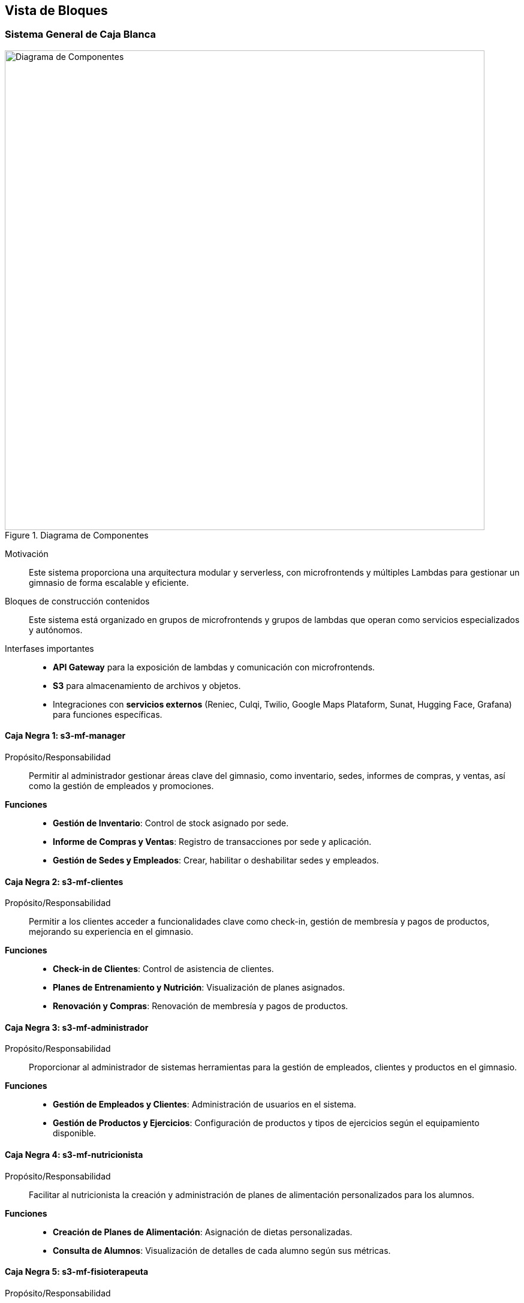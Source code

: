 ifndef::imagesdir[:imagesdir: ../images]

[[section-building-block-view]]


== Vista de Bloques

ifdef::arc42help[]

endif::arc42help[]

=== Sistema General de Caja Blanca

ifdef::arc42help[]

endif::arc42help[]

image::dia-compos.svg[alt="Diagrama de Componentes", title="Diagrama de Componentes", width=800]

Motivación::

Este sistema proporciona una arquitectura modular y serverless, con microfrontends y múltiples Lambdas para gestionar un gimnasio de forma escalable y eficiente.


Bloques de construcción contenidos::
Este sistema está organizado en grupos de microfrontends y grupos de lambdas que operan como servicios especializados y autónomos.

Interfases importantes::
- **API Gateway** para la exposición de lambdas y comunicación con microfrontends.
- **S3** para almacenamiento de archivos y objetos.
- Integraciones con **servicios externos** (Reniec, Culqi, Twilio, Google Maps Plataform, Sunat, Hugging Face, Grafana) para funciones específicas.

ifdef::arc42help[]

endif::arc42help[]

==== Caja Negra 1: s3-mf-manager

Propósito/Responsabilidad::
Permitir al administrador gestionar áreas clave del gimnasio, como inventario, sedes, informes de compras, y ventas, así como la gestión de empleados y promociones.

**Funciones**::
- **Gestión de Inventario**: Control de stock asignado por sede.
- **Informe de Compras y Ventas**: Registro de transacciones por sede y aplicación.
- **Gestión de Sedes y Empleados**: Crear, habilitar o deshabilitar sedes y empleados.

==== Caja Negra 2: s3-mf-clientes

Propósito/Responsabilidad::
Permitir a los clientes acceder a funcionalidades clave como check-in, gestión de membresía y pagos de productos, mejorando su experiencia en el gimnasio.

**Funciones**::
- **Check-in de Clientes**: Control de asistencia de clientes.
- **Planes de Entrenamiento y Nutrición**: Visualización de planes asignados.
- **Renovación y Compras**: Renovación de membresía y pagos de productos.

==== Caja Negra 3: s3-mf-administrador

Propósito/Responsabilidad::
Proporcionar al administrador de sistemas herramientas para la gestión de empleados, clientes y productos en el gimnasio.

**Funciones**::
- **Gestión de Empleados y Clientes**: Administración de usuarios en el sistema.
- **Gestión de Productos y Ejercicios**: Configuración de productos y tipos de ejercicios según el equipamiento disponible.

==== Caja Negra 4: s3-mf-nutricionista

Propósito/Responsabilidad::
Facilitar al nutricionista la creación y administración de planes de alimentación personalizados para los alumnos.

**Funciones**::
- **Creación de Planes de Alimentación**: Asignación de dietas personalizadas.
- **Consulta de Alumnos**: Visualización de detalles de cada alumno según sus métricas.

==== Caja Negra 5: s3-mf-fisioterapeuta

Propósito/Responsabilidad::
Permitir al fisioterapeuta gestionar planes de recuperación y adaptación de entrenamientos según el historial de lesiones del cliente.

**Funciones**::
- **Planes de Recuperación de Lesiones**: Creación de rutinas de recuperación adaptadas.
- **Consulta de Métricas y Planes**: Información detallada para planificar la recuperación.

==== Caja Negra 6: s3-mf-entrenador

Propósito/Responsabilidad::
Gestionar y personalizar planes de entrenamiento para los alumnos individuales.

**Funciones**::
- **Creación de Planes de Entrenamiento**: Desarrollo de rutinas personalizadas.
- **Asignación y Medición de Métricas**: Registro de métricas de progreso.
- **Consulta de Planes Nutricionales y de Recuperación**: Acceso a información nutricional y de recuperación.

==== Caja Negra 7: s3-mf-instructor

Propósito/Responsabilidad::
Administrar entrenamientos grupales, permitiendo crear planes de entrenamiento comunes para los grupos de clientes.

**Funciones**::
- **Planes Grupales de Entrenamiento**: Asignación y seguimiento de objetivos de grupo.

==== Caja Negra 8: s3-mf-encargado

Propósito/Responsabilidad::
Coordinar eventos, tareas y control de stock en la sede del gimnasio.

**Funciones**::
- **Gestión de Eventos y Horarios**: Creación de eventos y asignación de tareas.
- **Solicitud de Productos**: Solicitud de renovación de stock al administrador.
- **Gestión de Empleados**: Control de empleados en la sede.

==== Caja Negra 9: s3-mf-recepcionista

Propósito/Responsabilidad::
Atención directa a clientes para la actualización de pagos y gestión de notificaciones.

**Funciones**::
- **Notificaciones y Constancias**: Envío de mensajes internos y constancias de ventas.
- **Pagos Presenciales**: Gestión de pagos realizados en el gimnasio.

==== Caja Negra 10: s3-mf-principal

Propósito/Responsabilidad::
Interfaz de inicio del sistema donde los usuarios acceden a la información básica del gimnasio y pueden iniciar sesión.

**Funciones**::
- **Vista de Información**: Información general del gimnasio y sus servicios.
- **Inicio de Sesión**: Autenticación de usuarios registrados.
  
==== Caja Negra 11: gestionar-usuarios

_**Propósito/Responsabilidad**_: Gestión de usuarios en el sistema, incluyendo creación, actualización y autenticación.

_**Interfase(s)**_: 
- Obtención de información de usuarios.
- Confirmación de correo electrónico.
- Recuperación de contraseña.
- Gestión de contraseñas.

_**Lambda(s)**_:

- **HU-TP-00 (GET)**

- **HU-TP-01_LAM-001 (PUT, POST)**

- **HU-TP-02 (PATCH, PUT)**

- **HU-TP-88 (PUT, POST)**

==== Caja Negra 12: gestionar-clientes

_**Propósito/Responsabilidad**_: Administración de los datos y roles de los clientes, incluyendo la creación y actualización de información.

_**Interfase(s)**_: 
- Creación de nuevos clientes.
- Actualización de roles.
- Recuperación de información de clientes.

_**Lambda(s)**_:

- **HU-TP-04_LAM-002 (PATCH)**

- **HU-TP-04_LAM-001 (POST)**

- **HU-TP-04_LAM-005 (GET)**

- **HU-TP-41_LAM-001 (GET, OPTIONS)**

- **HU-TP-35_LAM-001 (GET)**

- **HU-TP-25_LAM-001 (GET, PATCH, OPTIONS)**

- **HU-TP-35_LAM-001 (GET, OPTIONS)**

==== Caja Negra 13: gestionar-alumnos

_**Propósito/Responsabilidad**_: Gestión de la información de alumnos y métricas corporales asociadas.

_**Interfase(s)**_: 
- Consulta de alumnos por entrenador.
- Recuperación de métricas corporales.

_**Lambda(s)**_:

- **HU-TP-26_LAM-002 (GET)**

- **HU-TP-23_LAM-001 (GET, OPTIONS)**

==== Caja Negra 14: gestionar-empleados

_**Propósito/Responsabilidad**_: Administración del personal, incluyendo su registro, asistencia y estado de activación.

_**Interfase(s)**_: 
- Listado de empleados.
- Registro de nuevos empleados.
- Gestión de asistencias.
- Actualización del estado de activación.

_**Lambda(s)**_:

- **HU-TP-57_LAM-001 (GET)**

- **HU-TP-57_LAM-002 (GET)**

- **HU-TP-57_LAM-003 (GET)**

- **HU-TP-73_LAM-001 (GET, POST)**

- **HU-TP-74_LAM-001 (GET, OPTIONS)**

- **HU-TP-75_LAM-001 (GET, OPTIONS, POST, PUT)**

==== Caja Negra 15: gestionar-alumnos-por-rango

_**Propósito/Responsabilidad**_: Gestión de la consulta de alumnos y clientes en función de client_id o staff_id.

_**Interfase(s)**_: 
- Consulta de alumnos asociados a un entrenador.
- Obtención de detalles de un cliente específico.

_**Lambda(s)**_:

- **HU-TP-26_LAM-002 (GET)**

==== Caja Negra 16: gestionar-sedes

_**Propósito/Responsabilidad**_: Administración de las sedes, incluyendo su registro y actualización.

_**Interfase(s)**_: 
- Registro de nuevas sedes.
- Listado de sedes activas o inactivas.
- Actualización del estado de las sedes.

_**Lambda(s)**_:

- **HU-TP-76_LAM-001 (POST)**

- **HU-TP-77_LAM-001 (GET, PUT)**

==== Caja Negra 17: gestionar-productos

_**Propósito/Responsabilidad**_: Gestión de productos en la base de datos, permitiendo consultas y actualizaciones.

_**Interfase(s)**_: 
- Consulta de productos por nombre y tipo.
- Actualización de la sede de un producto.
- Recuperación de detalles de productos.

_**Lambda(s)**_:

- **HU-TP-17_LAM-001 (GET)**

- **HU-TP-67_LAM-001 (GET, PUT)**

- **HU-TP-68_LAM-001 (GET)**

- **HU-TP-84_LAM-001 (GET, POST, PUT, DELETE)**

- **HU-TP-87_LAM-001 (OPTIONS, POST, GET, PATCH)**

==== Caja Negra 18: gestionar-membresias

_**Propósito/Responsabilidad**_: Administración de las membresías y su asignación a los clientes.

_**Interfase(s)**_: 
- Listado de todas las membresías.
- Asignación de una membresía a un cliente.
- Actualización de suscripciones de alumnos.

_**Lambda(s)**_:

- **HU-TP-04_LAM-003 (GET, POST)**

- **HU-TP-04_LAM-004 (POST)**

- **HU-TP-21_LAM-001 (GET, POST)**

- **HU-TP-78_LAM-001 (GET, POST)**

- **HU-TP-79_LAM-001 (GET, PUT)**

==== Caja Negra 19: gestionar-compras

_**Propósito/Responsabilidad**_: Registrar y gestionar reportes de compra, incluyendo la obtención de tipos de productos y generación de informes de compra.

_**Interfase(s)**_: 
- Registro de compras mediante POST.
- Obtención de tipos de productos y listados mediante POST.
- Respuesta de ruta no encontrada mediante GET.

_**Lambda(s)**_:

- **HU-TP-61_LAM-001 (POST, GET)**


==== Caja Negra 20: gestionar-ventas

_**Propósito/Responsabilidad**_: Procesar la compra de artículos online, manejando transacciones de productos y membresías.

_**Interfase(s)**_: 
- Procesamiento de pagos mediante Culqi para productos y membresías.
- Generación de boletas electrónicas con SUNAT y envío de confirmaciones a clientes mediante SendGrid.

_**Lambda(s)**_:

- **HU-TP-18_LAM-001 (POST)**


==== Caja Negra 21: gestionar-métricas-del-alumno

_**Propósito/Responsabilidad**_: Consultar y registrar métricas corporales de los alumnos, incluyendo el cálculo del Índice de Masa Corporal (IMC).

_**Interfase(s)**_: 
- Consulta de métricas corporales mediante GET.
- Registro de métricas mediante POST.
- Gestión de métricas nutricionales y objetivos desde la perspectiva de un nutricionista.

_**Lambda(s)**_:

- **HU-TP-14_LAM-001 (GET)**

- **HU-TP-22_LAM-001 (POST)**

- **HU-TP-89_LAM-001 (GET, POST)**

==== Caja Negra 22: gestionar-reporte-de-estadisticas

_**Propósito/Responsabilidad**_: Visualizar y descargar reportes de compra aplicando filtros.

_**Interfase(s)**_: 
- Visualización de reportes de compra mediante POST.
- Descarga de reportes en formato PDF.

_**Lambda(s)**_:

- **HU-TP-62_LAM-001 (POST)**

==== Caja Negra 23: gestionar-plan-de-alimentación

_**Propósito/Responsabilidad**_: Generar y guardar planes de nutrición personalizados para los clientes.

_**Interfase(s)**_: 
- Creación de planes de nutrición mediante POST.
- Visualización del último plan de nutrición de un cliente mediante GET.

_**Lambda(s)**_:

- **HU-TP-34_LAM-001 (POST)**

- **HU-TP-13_LAM-001 (GET)**

- **HU-TP-36 (GET)**


==== Caja Negra 24: gestionar-plan-de-entrenamiento

_**Propósito/Responsabilidad**_: Generar y gestionar planes de entrenamiento personalizados para los clientes.

_**Interfase(s)**_: 
- Creación de planes de entrenamiento mediante POST.
- Recuperación de planes de entrenamiento mediante GET.
- Mantenimiento de registros de ejercicios mediante POST y PUT.

_**Lambda(s)**_:

- **HU-TP-11_LAM-001 (GET, POST, OPTIONS)**

- **HU-TP-27_LAM-001 (POST, GET)**

- **HU-TP-28_LAM-001 (POST, GET)**

- **HU-TP-30_LAM-001 (GET, POST, PUT)**

==== Caja Negra 25: gestionar-plan-de-tratamiento

_**Propósito/Responsabilidad**_: Generar y gestionar planes de tratamiento personalizados para clientes premium.

_**Interfase(s)**_: 
- Creación de planes de tratamiento mediante POST.
- Visualización de planes de tratamiento mediante GET.

_**Lambda(s)**_:

- **HU-TP-40_LAM-001 (GET, POST, UPDATE)**

- **HU-TP-38_LAM-001 (POST)**

- **HU-TP-38_LAM-002 (POST)**

- **HU-TP-39_LAM-001 (GET)**

- **HU-TP-40_LAM-002 (GET, POST)**

- **HU-TP-90_LAM-001 (GET)** 

==== Caja Negra 26: gestionar-eventos

_**Propósito/Responsabilidad**_: Permitir la consulta y registro de eventos para los alumnos.

_**Interfase(s)**_: 
- Consulta de eventos mediante GET.
- Registro de eventos mediante POST.

_**Lambda(s)**_:

- **HU-TP-10_LAM-001 (GET, POST)**

- **HU-TP-50_LAM-001 (GET, PUT)**

- **HU-TP-49_LAM-001 (GET, POST)**

==== Caja Negra 27: gestionar-check-in-empleados

_**Propósito/Responsabilidad**_: Facilitar el registro de entrada de los empleados en la sede.

_**Interfase(s)**_: 
- Registro de check-in mediante POST.
- Consulta de ubicación de la sede mediante GET.

_**Lambda(s)**_:

- **HU-TP-09_LAM-001 (POST, GET)**


ifdef::arc42help[]

endif::arc42help[]


=== Nivel 2

ifdef::arc42help[]

endif::arc42help[]

==== Caja Negra 11: gestionar-usuarios

===== Caja Blanca 1: HU-TP-00 (GET)
Esta lambda permite obtener información de un usuario específico mediante su username, realizando una búsqueda en las tablas de clientes (t_clients) y personal (t_staff) unidas a la tabla de usuarios (t_users) para obtener datos como el nombre completo, rol y URL de imagen del usuario.

===== Caja Blanca 2: HU-TP-01_LAM-001 (PUT, POST)
Esta lambda proporciona la confirmación de correo electrónico y el inicio de sesión para usuarios en un User Pool de Cognito, permitiendo en el método PUT confirmar el correo electrónico mediante un código y en el método POST gestionar el inicio de sesión devolviendo tokens de autenticación para usuarios autenticados correctamente.

===== Caja Blanca 3: HU-TP-02 (PATCH, PUT)
Esta lambda gestiona el proceso de recuperación de contraseña para usuarios, permitiendo con el método PATCH enviar un código de verificación al correo del usuario y con el método PUT confirmar el código y establecer una nueva contraseña.

===== Caja Blanca 4: HU-TP-88 (PUT, POST)
Esta lambda permite la gestión de contraseñas y el inicio de sesión de usuarios, actualizando con el método PUT la contraseña del usuario en AWS Cognito y en la base de datos PostgreSQL, y permitiendo con el método POST el inicio de sesión autenticándose mediante Cognito, retornando tokens de autenticación si el inicio es exitoso.

==== Caja Negra 12: gestionar-clientes

===== Caja Blanca 5: HU-TP-04_LAM-002 (PATCH)
Esta lambda actualiza el rol de un usuario en la base de datos y en el servicio de Cognito de AWS, verificando primero que el usuario exista y luego asignándole el rol de "Cliente Regular" en la tabla t_clients y en el perfil de usuario en Cognito.

===== Caja Blanca 6: HU-TP-04_LAM-001 (POST)
Esta lambda gestiona la creación de un nuevo cliente, validando el número de documento usando la API de RENIEC, generando un nombre de usuario único y almacenando los datos del cliente en PostgreSQL, incluyendo una imagen opcional en S3 y registrando al usuario en Cognito con el rol de "cliente".

===== Caja Blanca 7: HU-TP-04_LAM-005 (GET)
Esta lambda recupera la información de un cliente en particular utilizando el clientId como parámetro de búsqueda en la base de datos PostgreSQL, devolviendo datos como número de teléfono, nombres, dirección de ubicación y nombre de membresía o un mensaje de error si el cliente no se encuentra.

===== Caja Blanca 8: HU-TP-41_LAM-001 (GET, OPTIONS)
Este Lambda permite a un fisioterapeuta visualizar la lista de clientes, ofreciendo opciones para buscar clientes específicos por DNI, ID de cliente o membresía (Black o Premium), así como una lista completa de clientes con detalles de su plan de tratamiento, si está disponible.

===== Caja Blanca 9: HU-TP-35_LAM-001 (GET)
Este Lambda permite visualizar una lista de clientes nutricionistas, proporcionando la capacidad de buscar por DNI y filtrar clientes según su membresía, mostrando detalles específicos de un cliente al buscar por client_id, documento (DNI) o membresía.

===== Caja Blanca 10: HU-TP-25_LAM-001 (GET, PATCH, OPTIONS)
Este Lambda busca un cliente en la base de datos por su documento (DNI) y asigna un cliente a un entrenador, gestionando las solicitudes GET y PATCH para retornar datos del cliente y asignar el entrenador correspondiente, además de manejar verificaciones CORS para solicitudes OPTIONS.

===== Caja Blanca 11: HU-TP-35_LAM-001 (GET, OPTIONS)
Esta lambda permite visualizar una lista de clientes nutricionistas, realizando búsquedas por DNI y filtrando según su membresía, y retornando la lista completa de clientes si no se especifican parámetros.

==== Caja Negra 13: gestionar-alumnos

===== Caja Blanca 12: HU-TP-26_LAM-002 (GET)
Esta lambda gestiona la consulta de alumnos y clientes en función de los parámetros client_id o staff_id. Si se recibe un staff_id, se obtiene una lista de alumnos asociados con ese entrenador. Si se proporciona un client_id, se obtienen los detalles de un cliente específico, incluyendo nombre, género, entrenador, sede y membresía.

===== Caja Blanca 13: HU-TP-23_LAM-001 (GET, OPTIONS)
Esta Lambda se encarga de gestionar la información relacionada con los alumnos y sus métricas corporales en un gimnasio. Permite consultar los alumnos asignados a un entrenador específico, obtener detalles de un cliente por su ID, y recuperar las métricas corporales de un cliente. Utiliza consultas SQL para interactuar con la base de datos de PostgreSQL, proporcionando respuestas en formato JSON y manejando diferentes rutas y parámetros de consulta para realizar estas operaciones.

==== Caja Negra 14: gestionar-empleados

===== Caja Blanca 14: HU-TP-57_LAM-001 (GET)
Esta lambda se encarga de listar el personal filtrado por sede y rol. Permite consultar los empleados que trabajan en una sede específica, o en una combinación de sede y rol, utilizando una consulta a la base de datos PostgreSQL. La respuesta agrupa los resultados por sede, proporcionando información sobre cada empleado, como su ID, nombre y rol, facilitando así la gestión del personal de manera más eficiente.

===== Caja Blanca 15: HU-TP-57_LAM-002 (GET)
Esta lambda permite listar los detalles de un empleado específico filtrado por su ID (staff_id). Además, ofrece la opción de descargar esta información en formato PDF. Si el parámetro download se establece en true, se genera un documento PDF que contiene todos los detalles del personal, como nombre, rol, y datos de contacto, que se envía como un archivo adjunto. Si no se solicita la descarga, la información se devuelve en formato JSON. En caso de no encontrar al empleado, se retorna un mensaje de error adecuado.

===== Caja Blanca 16: HU-TP-57_LAM-003 (GET)
Esta lambda permite listar las asistencias del personal dentro de un rango de fechas especificado por los parámetros date_min y date_max. Si alguno de estos parámetros no se proporciona, se retorna un error indicando que son obligatorios. La lambda consulta la base de datos para obtener los registros de asistencia, incluyendo el ID de la asistencia, el ID del empleado, el nombre del empleado, la fecha y los tiempos de entrada y salida. Finalmente, devuelve los datos en formato JSON. En caso de que ocurra un error durante la consulta, se captura y retorna un mensaje de error adecuado.

===== Caja Blanca 17: HU-TP-73_LAM-001 (GET, POST)
Esta lambda se encarga de registrar un nuevo empleado, permitiendo buscar información a través del DNI en la API de Reniec y almacenando los datos obtenidos junto con los datos adicionales del empleado en una base de datos PostgreSQL. Además, genera un nombre de usuario único en función del nombre y apellidos del empleado y crea una entrada en Amazon Cognito para el manejo de autenticación. También permite obtener información sobre géneros, roles y ubicaciones, ofreciendo una funcionalidad completa para la gestión del personal.

===== Caja Blanca 18: HU-TP-74_LAM-001 (GET, OPTIONS)
Esta lambda se encarga de gestionar la información del personal, permitiendo obtener una lista de todos los empleados o buscar uno específico mediante su documento (DNI). Si se llama sin parámetros, devuelve todos los registros de la tabla t_staff. Si se proporciona un DNI, la lambda consulta la base de datos y retorna los datos del empleado correspondiente, manejando adecuadamente posibles errores, como la no existencia del empleado o problemas de conexión a la base de datos.

===== Caja Blanca 19: HU-TP-75_LAM-001 (GET, OPTIONS, POST, PUT)
Esta lambda se encarga de gestionar el estado de activación de un empleado en el sistema. Requiere el parámetro staff_id para identificar al empleado. Si no se proporciona, devuelve un error 400. Luego, consulta la base de datos para obtener el estado actual del empleado y, si existe, invierte su estado (de activo a inactivo o viceversa). Finalmente, actualiza el registro en la base de datos y devuelve un mensaje indicando el nuevo estado del empleado. En caso de errores en la consulta o actualizaciones, se manejan adecuadamente y se retorna un mensaje de error.

==== Caja Negra 15: gestionar-alumnos-por-rango

===== Caja Blanca 20: HU-TP-26_LAM-002 (GET)
Esta lambda gestiona la consulta de alumnos y clientes en función de los parámetros client_id o staff_id. Si se recibe un staff_id, se obtiene una lista de alumnos asociados con ese entrenador. Si se proporciona un client_id, se obtienen los detalles de un cliente específico, incluyendo nombre, género, entrenador, sede y membresía.

==== Caja Negra 16: gestionar-sedes

===== Caja Blanca 21: HU-TP-76_LAM-001 (POST)
Esta lambda se encarga de registrar nuevas sedes en la base de datos. Esta lambda procesa solicitudes POST para mejorar la gestión de las sedes actuales. Al recibir los datos del formulario, verifica la existencia de campos obligatorios como nombre, departamento, provincia, distrito, latitud y longitud. Si se proporciona un archivo de imagen, este se sube a Amazon S3 y se almacena la URL resultante en la base de datos. Finalmente, se inserta un nuevo registro en la tabla t_locations, devolviendo un mensaje de éxito junto con los detalles de la sede registrada.

===== Caja Blanca 22: HU-TP-77_LAM-001 (GET, PUT)
Esta lambda se utiliza para listar y actualizar sedes en la base de datos. Al recibir una solicitud GET, verifica si se desean listar todas las sedes o filtrar por su estado activo, devolviendo la lista correspondiente. Si la solicitud es un PUT, se actualiza el estado de una sede específica según el location_id proporcionado en el cuerpo de la solicitud, asegurándose de que se incluyan los parámetros requeridos y validando que el estado sea un valor booleano. En ambos casos, la lambda responde con un mensaje que indica el éxito de la operación.

==== Caja Negra 17: gestionar-productos

===== Caja Blanca 23: HU-TP-17_LAM-001 (GET)
Esta lambda se encarga de consultar productos en la base de datos, permitiendo filtrar los resultados por el nombre del tipo de producto y/o el nombre del producto. Al recibir una solicitud GET, se construye dinámicamente una consulta SQL basada en los parámetros de consulta proporcionados. Si se incluyen ambos parámetros, se filtra por ambos; si solo uno es proporcionado, se filtra por ese único parámetro. Si no se proporciona ningún filtro, la lambda devolverá todos los productos disponibles. En caso de que no se encuentren productos, se responde con un estado 404, y en caso de error en la operación, se devuelve un estado 500.

===== Caja Blanca 24: HU-TP-67_LAM-001 (GET, PUT)
Esta lambda se encarga de gestionar la información de los productos en una base de datos PostgreSQL, permitiendo buscar productos por ID o nombre, así como asignar una nueva sede a un producto existente. Al recibir una solicitud, evalúa el método HTTP y la ruta para determinar la acción a realizar. Si se utiliza el método GET, permite buscar un producto por su ID o filtrar productos en base a un término de búsqueda. Con el método PUT, actualiza la sede de un producto específico. En ambos casos, la lambda proporciona respuestas adecuadas y códigos de estado HTTP para diferentes situaciones, asegurando una comunicación clara y efectiva con el cliente.

===== Caja Blanca 25: HU-TP-68_LAM-001 (GET)
Esta lambda se encarga de manejar solicitudes HTTP para recuperar detalles de productos desde una base de datos PostgreSQL. Dependiendo de los parámetros de consulta, permite filtrar los productos por ID de sede, tipo de producto y nombre del producto. La función valida los parámetros proporcionados y ejecuta una consulta SQL para devolver los productos que coincidan con los criterios especificados. Si no se encuentra ningún producto, responde con un mensaje de error, y si ocurre un problema durante el proceso, se devuelve un mensaje genérico de error.

===== Caja Blanca 26: HU-TP-84_LAM-001 (GET, POST, PUT, DELETE)
Esta lambda se encarga de gestionar tipos de productos en una base de datos PostgreSQL. Permite crear, leer, actualizar y eliminar registros de tipos de productos a través de una API. Dependiendo del método recibido en la solicitud, la lambda ejecuta diferentes consultas SQL para realizar la acción solicitada, manejando también respuestas adecuadas para los casos en que no se encuentren registros o se envíen métodos no soportados.

===== Caja Blanca 27: HU-TP-87_LAM-001 (OPTIONS, POST, GET, PATCH)
Este Lambda gestiona productos en una base de datos PostgreSQL y permite:
POST: Procesar la subida de archivos de imágenes de productos, convertirlas a un modelo 3D utilizando Gradio, almacenar el modelo en S3 y registrar el producto en la base de datos con su información (tipo, nombre, descripción, precio, URL de la imagen y modelo 3D).
PATCH: Actualizar el estado de un producto específico (activo/inactivo).
GET: Consultar productos de la base de datos con filtros opcionales (tipo de producto, estado de actividad).

==== Caja Negra 18: gestionar-membresias

===== Caja Blanca 28: HU-TP-04_LAM-003 (GET, POST)
Este código permite gestionar las membresías y sedes para los clientes. Con el método GET, se obtienen todas las membresías y sedes disponibles desde la base de datos. Por otro lado, con el método POST, se permite asignar una membresía a un cliente, validando que la frecuencia de pago (en meses) esté entre 1 y 12. Si los datos son válidos, se inserta un nuevo registro de membresía en la tabla t_client_memberships, y se devuelve un mensaje de éxito.

===== Caja Blanca 29: HU-TP-04_LAM-004 (POST)
Este lambda asigna una membresía a un cliente específico. Primero, valida el client_id basado en el user_id proporcionado, y luego inserta una nueva membresía en la tabla t_client_memberships en PostgreSQL. Finalmente, actualiza la fecha de inicio de la membresía del cliente, confirmando así su asignación exitosa.

===== Caja Blanca 30: HU-TP-21_LAM-001 (GET, POST)
Esta lambda permite actualizar la suscripción de un alumno. A través del método GET, puede obtener todas las membresías disponibles o las suscripciones específicas de un cliente usando su client_id. En caso de que no se encuentre ninguna suscripción activa, también se informa al usuario. Por otro lado, el método POST se utiliza para actualizar la suscripción de un alumno. Este método valida si el cliente tiene una suscripción activa y realiza el cobro a través de Culqi, registrando la nueva suscripción en la base de datos y calculando su fecha de finalización.

===== Caja Blanca 31: HU-TP-78_LAM-001 (GET, POST)
Esta lambda permite gestionar las membresías en una base de datos PostgreSQL. Proporciona dos funcionalidades principales: mediante el método POST, permite agregar una nueva membresía con campos como nombre, precio y descripción; si alguno de estos campos está vacío, se devuelve un error. Con el método GET, permite obtener detalles de una membresía específica mediante su ID o listar todas las membresías disponibles en la base de datos. Si se solicita una membresía por ID y no se encuentra, se devuelve un error 404. En caso de errores en las consultas a la base de datos, se maneja adecuadamente el error y se devuelve un mensaje claro al usuario.

===== Caja Blanca 32: HU-TP-79_LAM-001 (GET, PUT)
Esta lambda permite gestionar las membresías en una base de datos PostgreSQL, específicamente habilitando o deshabilitando membresías. Mediante el método GET, se pueden listar todas las membresías disponibles. Con el método PUT, se puede actualizar la información de una membresía existente, como su descripción y precio, o cambiar su estado activo/inactivo. Si el ID de la membresía no se proporciona, se devuelve un error. En caso de éxito, se retorna un mensaje confirmando la activación o desactivación, así como los detalles de la membresía actualizada. Además, maneja adecuadamente los errores y las solicitudes CORS.

==== Caja Negra 19: gestionar-compras

===== Caja Blanca 33: HU-TP-61_LAM-001 (POST, GET)
Este Lambda permite registrar y gestionar reportes de compra. A través del método POST, realiza varias operaciones según la acción solicitada en el cuerpo de la solicitud, como obtener tipos de productos, listar productos por tipo, gestionar productos temporalmente almacenados y generar informes completos de compra, los cuales se almacenan en una base de datos. El método GET devuelve un mensaje de ruta no encontrada.

==== Caja Negra 20: gestionar-ventas

===== Caja Blanca 34: HU-TP-18_LAM-001 (POST)
Esta lambda permite procesar la compra de artículos online, manejando dos tipos de transacciones: productos y membresías. Para productos, procesa el pago a través de Culqi, genera una boleta electrónica con SUNAT, registra la compra en la base de datos PostgreSQL y envía un correo de confirmación al cliente mediante SendGrid con el PDF de la boleta. Para membresías, simplemente procesa el pago a través de Culqi. Incluye manejo de CORS y validaciones para asegurar que las transacciones se realicen correctamente, calculando automáticamente los impuestos (IGV) y generando números de boleta secuenciales para cada compra de productos.

==== Caja Negra 21: gestionar-métricas-del-alumno

===== Caja Blanca 35: HU-TP-14_LAM-001 (GET)
Esta lambda permite consultar y calcular el Índice de Masa Corporal (IMC) de un cliente basándose en sus métricas corporales registradas en la base de datos. A través de parámetros de consulta, se especifica el client_id y el mes del que se desean obtener las métricas. Si se encuentran datos, calcula el IMC y devuelve un mensaje sobre el estado de peso del usuario en función del valor obtenido, junto con las métricas correspondientes. Si no se encuentran métricas para el cliente y mes especificados, se devuelve un mensaje de error. También se maneja la situación en la que no se proporcionan los parámetros requeridos, devolviendo un mensaje indicando que deben ser ingresados.

===== Caja Blanca 36: HU-TP-22_LAM-001 (POST)
Esta lambda permite registrar las métricas corporales de un cliente en la base de datos. A través de una solicitud POST, recibe los datos del cliente, como su ID, altura, peso y medidas corporales. Si los campos requeridos no están completos, devuelve un error con un mensaje informativo. Si todos los datos son válidos, se inserta un nuevo registro de métricas en la tabla correspondiente y se devuelve un mensaje de éxito junto con las métricas registradas. En caso de que ocurra un error durante el proceso de registro, se maneja adecuadamente y se devuelve un mensaje de error.

===== Caja Blanca 37: HU-TP-89_LAM-001 (GET, POST)
Esta lambda se encarga de registrar y gestionar métricas nutricionales de los clientes desde la perspectiva de un nutricionista. Permite la adición de métricas como peso, altura e IMC, así como la creación o actualización de objetivos nutricionales. Si se realiza una solicitud GET con un client_id, devuelve los detalles del cliente y sus métricas, o un mensaje indicando que no tiene métricas registradas. Para las solicitudes POST, valida los datos recibidos y actualiza o inserta en las tablas correspondientes de la base de datos, asegurándose de que no existan duplicados en los nombres de los objetivos nutricionales.

==== Caja Negra 22: gestionar-reporte-de-estadisticas

===== Caja Blanca 38: HU-TP-62_LAM-001 (POST)
Este Lambda permite visualizar reportes de compra y sus detalles, aplicando diversos filtros, como el nombre, orden y unidad temporal. También permite descargar los reportes en formato PDF, facilitando el acceso a la información de compra para el rol de manager.

==== Caja Negra 23: gestionar-plan-de-alimentación

===== Caja Blanca 39: HU-TP-13_LAM-001 (GET)
Esta lambda permite a los clientes visualizar su último plan de nutrición. Cuando se hace una solicitud GET con el parámetro clientId, la función consulta la base de datos para obtener el plan de nutrición más reciente asociado a ese cliente. Si se encuentra un plan, devuelve los detalles del plan junto con los días específicos correspondientes a dicho plan. En caso de que el cliente no tenga un plan registrado, se envía un mensaje de error adecuado.

===== Caja Blanca 40: HU-TP-34_LAM-001 (POST)
Esta lambda permite generar y guardar un plan de nutrición para un cliente. Al recibir una solicitud POST, la función extrae los datos del cuerpo de la solicitud, incluyendo el ID del cliente y la información detallada sobre el plan de nutrición y sus días correspondientes. Si no se proporciona un ID de plan existente, se crea un nuevo registro en la base de datos para el plan de nutrición y se insertan los días asociados. La operación se realiza dentro de una transacción para garantizar la integridad de los datos, y si se completa correctamente, se devuelve un mensaje de éxito junto con el ID del plan de nutrición registrado.

===== Caja Blanca 41: HU-TP-36 (GET)
Esta lambda permite listar los detalles de los planes de nutrición, proporcionando diferentes funcionalidades según los parámetros de consulta. Si se especifica un dietPlanId, se devuelve el plan de nutrición correspondiente junto con sus días asociados. Si se solicita showAll=true, se recuperan todos los planes anteriores, excluyendo el más reciente. En caso de que no se proporcionen parámetros, la función devuelve el último plan de nutrición registrado y sus días. Si ocurren errores durante la operación, se manejan adecuadamente y se devuelven mensajes de error.

==== Caja Negra 24: gestionar-plan-de-entrenamiento

===== Caja Blanca 42: HU-TP-11_LAM-001 (GET, POST, OPTIONS)
Esta lambda se encarga de conectarse a una base de datos PostgreSQL para recuperar información sobre planes de entrenamiento de un cliente específico, los días asociados a un plan de entrenamiento, y los ejercicios programados para un día determinado. Según los parámetros de entrada (clientId, planId, o diaId), ejecuta las consultas correspondientes para obtener la información solicitada. En el método POST, permite crear nuevos planes de entrenamiento, asegurando que todos los campos requeridos estén completos. La lambda gestiona errores de manera apropiada y devuelve mensajes claros para el cliente.

===== Caja Blanca 43: HU-TP-27_LAM-001 (POST, GET)
Esta lambda se encarga de crear y recuperar un plan de entrenamiento para un cliente específico. Al recibir una solicitud, valida el cuerpo para el método POST y establece una conexión con la base de datos PostgreSQL. Luego, si se usa POST, consulta los días de entrenamiento del cliente y los ejercicios programados para esos días. Si se encuentra un plan de entrenamiento, devuelve los detalles del mismo, incluyendo el día y los ejercicios asignados. En caso de no encontrar datos o de ocurrir un error, responde con un mensaje apropiado. Para el método GET, se puede recuperar información relacionada con los parámetros de consulta proporcionados.

===== Caja Blanca 44: HU-TP-28_LAM-001 (POST, GET)
Esta Lambda maneja la inserción de un plan de entrenamiento y sus respectivos ejercicios. Al recibir una solicitud POST, valida los datos de entrada, incluyendo el día del plan y la lista de ejercicios. Si se proporciona un training_plan_id, se utiliza para insertar un nuevo plan de entrenamiento o se crea uno nuevo. También verifica si el día del entrenamiento ya existe y, si no, lo agrega junto con los ejercicios relacionados. En caso de que la solicitud sea GET, permite recuperar tipos de ejercicios desde la base de datos para uso en un ComboBox, facilitando la selección de ejercicios en el plan.

===== Caja Blanca 45: HU-TP-30_LAM-001 (GET, POST, PUT)
Esta lambda permite mantener registros de ejercicios, facilitando la creación, actualización y listado de ejercicios. Al recibir una solicitud POST, guarda información sobre ejercicios, incluyendo la subida de videos en formatos MP4 o MPEG. Para las solicitudes PUT, actualiza el estado de un ejercicio (habilitar o deshabilitar) según el ID proporcionado. También permite listar los ejercicios disponibles mediante solicitudes GET, con la opción de filtrar por estado y tipo de ejercicio. Además, gestiona la conexión a una base de datos PostgreSQL y utiliza S3 de AWS para almacenar los videos subidos.

==== Caja Negra 25: gestionar-plan-de-entrenamiento

===== Caja Blanca 46: HU-TP-40_LAM-001 (GET, POST, UPDATE)
Esta lambda se encarga de gestionar registros de ejercicios de tratamiento en una base de datos PostgreSQL. Permite realizar diversas operaciones como obtener todos los ejercicios, insertar nuevos ejercicios y actualizar el estado de los ejercicios (activos o inactivos). La lambda utiliza diferentes métodos según la operación solicitada, proporcionando respuestas adecuadas para cada acción y manejando errores en caso de que ocurran problemas durante el proceso.

===== Caja Blanca 47: HU-TP-38_LAM-001 (POST)
Esta lambda se encarga de crear planes de tratamiento para clientes premium o de tipo Black. Al recibir una solicitud, extrae los datos necesarios (ID del cliente, diagnóstico e instrucciones) del cuerpo del evento. Si faltan datos, responde con un error correspondiente. En caso contrario, inserta el nuevo plan de tratamiento en la base de datos y retorna un mensaje de éxito junto con el ID del plan creado. Si se produce un error durante la operación, se captura y se retorna un mensaje de error interno.

===== Caja Blanca 48: HU-TP-38_LAM-002 (POST)
Esta lambda se encarga de crear sesiones para los planes de tratamiento de los clientes. Al recibir una solicitud, extrae los detalles de la sesión (ID del plan de tratamiento, actividad, fecha y hora de la sesión) del cuerpo del evento. Si faltan datos obligatorios, retorna un mensaje de error correspondiente. Luego, verifica cuántas sesiones existen para el plan de tratamiento especificado y asigna un número de sesión adecuado. Después, inserta la nueva sesión en la base de datos y devuelve un mensaje de éxito junto con el ID de la sesión creada y el número de sesión. Si se produce un error durante la operación, se captura y se retorna un mensaje de error.

===== Caja Blanca 49: HU-TP-39_LAM-001 (GET)
Esta lambda permite visualizar y gestionar planes de tratamiento para clientes que poseen una membresía Black o Premium. A través de una API, puede listar clientes con dichas membresías, así como obtener detalles específicos de un plan de tratamiento asignado a un cliente, que incluye información sobre diagnósticos, instrucciones, sesiones y datos demográficos como género y edad. Dependiendo de los parámetros proporcionados, también puede recuperar planes de tratamiento de meses anteriores o el plan más reciente del cliente.

===== Caja Blanca 50: HU-TP-40_LAM-002 (GET, POST)
Esta lambda se encarga de gestionar los tipos de ejercicios relacionados con los planes de tratamiento. Permite listar todos los tipos de ejercicios mediante solicitudes GET, así como registrar nuevos tipos de ejercicios mediante solicitudes POST. Utiliza una base de datos PostgreSQL para almacenar y recuperar los datos de los tipos de ejercicios, asegurando que se manejen adecuadamente las respuestas y errores asociados a las operaciones de la base de datos.

===== Caja Blanca 51: HU-TP-90_LAM-001 (GET)
Esta lambda se encarga de listar el detalle de los planes de tratamiento filtrados por cliente. Permite obtener el último plan de tratamiento o todos los planes anteriores de un cliente específico, según el parámetro view proporcionado en la solicitud. Utiliza una base de datos PostgreSQL para recuperar los planes y sus sesiones asociadas, así como los ejercicios de cada sesión. Además, maneja adecuadamente errores y validaciones relacionadas con la entrada del cliente.

==== Caja Negra 26: gestionar-eventos

===== Caja Blanca 52: HU-TP-10_LAM-001 (GET, POST)
Este lambda permite a los alumnos consultar eventos y registrarse en ellos. Con el método GET, los usuarios pueden visualizar eventos según su membresía, mostrándose todos los eventos para miembros premium o solo los de su sede en caso de membresías estándar. Con el método POST, los alumnos pueden inscribirse en un evento, asegurándose de que no estén registrados previamente. Retorna mensajes claros en cada paso, incluyendo errores si el evento no está disponible o ya están inscritos.

===== Caja Blanca 53: HU-TP-50_LAM-001 (GET, PUT)
Esta lambda se encarga de gestionar eventos en el sistema. Dependiendo del método HTTP utilizado, puede obtener todos los eventos, filtrar por diferentes criterios como fecha o estado de aprobación, o también actualizar el estado de aprobación de un evento específico mediante su event_id. Si se hace una solicitud GET sin parámetros, devuelve todos los eventos; si se incluyen filtros, devuelve los eventos que coinciden con esos criterios. En caso de una solicitud PUT, se actualiza el estado de aprobación del evento basado en la información proporcionada en el cuerpo de la solicitud. Cualquier error durante el proceso se captura y se devuelve un mensaje de error correspondiente.

===== Caja Blanca 54: HU-TP-49_LAM-001 (GET, POST)
Esta lambda permite a los encargados de eventos registrar, listar y filtrar eventos en el sistema. Según la acción especificada en el evento, puede registrar un nuevo evento, obtener eventos aprobados, rechazados o pendientes, así como filtrar eventos por ubicación. La función de registro inserta un nuevo evento en la base de datos con la información proporcionada, mientras que las funciones de obtención retornan listas de eventos según su estado de aprobación o ubicación. La lambda maneja las operaciones de forma asíncrona y gestiona cualquier error que pueda ocurrir durante el proceso.

==== Caja Negra 27: gestionar-check-in-empleados

===== Caja Blanca 55: HU-TP-09_LAM-001 (POST, GET)
Esta lambda permite a los empleados realizar un check-in registrando su ubicación actual (latitud y longitud) mediante un método POST. La API valida si el empleado se encuentra en su ubicación de trabajo registrada (almacenada en la tabla t_locations). Si la ubicación es correcta, se registra la hora de entrada en la tabla t_staff_attendances. Además, mediante un método GET, la API permite obtener las coordenadas de la sede asignada al empleado, devolviendo su latitud y longitud.
